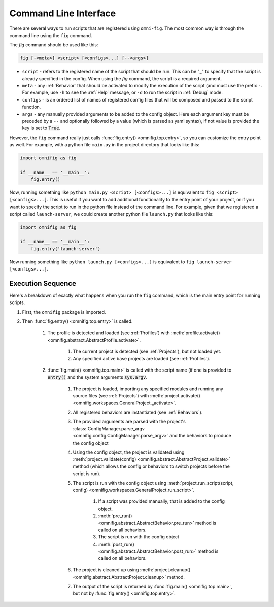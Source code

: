 .. _highlight-cli:

Command Line Interface
================================================================================

There are several ways to run scripts that are registered using ``omni-fig``. The most common way is through the command line using the ``fig`` command.

The `fig` command should be used like this:

.. code-block:: bash

    fig [-<meta>] <script> [<configs>...] [--<args>]


* ``script`` - refers to the registered name of the script that should be run. This can be "_" to specify that the script is already specified in the config. When using the `fig` command, the script is a required argument.
* ``meta`` - any :ref:`Behavior` that should be activated to modify the execution of the script (and must use the prefix ``-``. For example, use ``-h`` to see the :ref:`Help` message, or ``-d`` to run the script in :ref:`Debug` mode.
* ``configs`` - is an ordered list of names of registered config files that will be composed and passed to the script function.
* ``args`` - any manually provided arguments to be added to the config object. Here each argument key must be preceded by a ``--`` and optionally followed by a value (which is parsed as yaml syntax), if not value is provided the key is set to :code:`True`.


.. TODO: vignette B2 project organization


However, the ``fig`` command really just calls :func:`fig.entry() <omnifig.top.entry>`, so you can customize the entry point as well. For example, with a python file ``main.py`` in the project directory that looks like this:

.. code-block:: python

    import omnifig as fig

    if __name__ == '__main__':
        fig.entry()

Now, running something like ``python main.py <script> [<configs>...]`` is equivalent to ``fig <script> [<configs>...]``. This is useful if you want to add additional functionality to the entry point of your project, or if you want to specify the script to run in the python file instead of the command line. For example, given that we registered a script called ``launch-server``, we could create another python file ``launch.py`` that looks like this:

.. code-block:: python

    import omnifig as fig

    if __name__ == '__main__':
        fig.entry('launch-server')

Now running something like ``python launch.py [<configs>...]`` is equivalent to ``fig launch-server [<configs>...]``.



Execution Sequence
--------------------


.. TODO: vignette execution environment


Here's a breakdown of exactly what happens when you run the ``fig`` command, which is the main entry point for running scripts.

#. First, the ``omnifig`` package is imported.
#. Then :func:`fig.entry() <omnifig.top.entry>` is called.

    #. The profile is detected and loaded (see :ref:`Profiles`) with :meth:`profile.activate() <omnifig.abstract.AbstractProfile.activate>`.

        #. The current project is detected (see :ref:`Projects`), but not loaded yet.
        #. Any specified active base projects are loaded (see :ref:`Profiles`).

    #. :func:`fig.main() <omnifig.top.main>` is called with the script name (if one is provided to :code:`entry()` and the system arguments :code:`sys.argv`.

        #. The project is loaded, importing any specified modules and running any source files (see :ref:`Projects`) with :meth:`project.activate() <omnifig.workspaces.GeneralProject._activate>`.
        #. All registered behaviors are instantiated (see :ref:`Behaviors`).
        #. The provided arguments are parsed with the project's :class:`ConfigManager.parse_argv <omnifig.config.ConfigManager.parse_argv>` and the behaviors to produce the config object
        #. Using the config object, the project is validated using :meth:`project.validate(config) <omnifig.abstract.AbstractProject.validate>` method (which allows the config or behaviors to switch projects before the script is run).
        #. The script is run with the config object using :meth:`project.run_script(script, config) <omnifig.workspaces.GeneralProject.run_script>`.

            #. If a script was provided manually, that is added to the config object.
            #. :meth:`pre_run() <omnifig.abstract.AbstractBehavior.pre_run>` method is called on all behaviors.
            #. The script is run with the config object
            #. :meth:`post_run() <omnifig.abstract.AbstractBehavior.post_run>` method is called on all behaviors.

        #. The project is cleaned up using :meth:`project.cleanup() <omnifig.abstract.AbstractProject.cleanup>` method.
        #. The output of the script is returned by :func:`fig.main() <omnifig.top.main>`, but not by :func:`fig.entry() <omnifig.top.entry>`.



